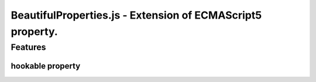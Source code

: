 ===========================================================
BeautifulProperties.js - Extension of ECMAScript5 property.
===========================================================

Features
========

hookable property
------------------